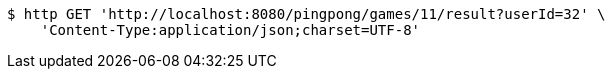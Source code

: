 [source,bash]
----
$ http GET 'http://localhost:8080/pingpong/games/11/result?userId=32' \
    'Content-Type:application/json;charset=UTF-8'
----